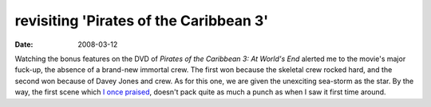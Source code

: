 revisiting 'Pirates of the Caribbean 3'
=======================================

:date: 2008-03-12



Watching the bonus features on the DVD of *Pirates of the Caribbean 3:
At World's End* alerted me to the movie's major fuck-up, the absence of
a brand-new immortal crew. The first won because the skeletal crew
rocked hard, and the second won because of Davey Jones and crew. As for
this one, we are given the unexciting sea-storm as the star. By the way,
the first scene which `I once praised`_, doesn't pack quite as much a
punch as when I saw it first time around.

.. _I once praised: http://movies.tshepang.net/pirates-of-the-caribbean-3

